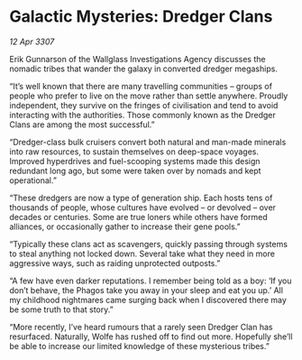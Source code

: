 * Galactic Mysteries: Dredger Clans

/12 Apr 3307/

Erik Gunnarson of the Wallglass Investigations Agency discusses the nomadic tribes that wander the galaxy in converted dredger megaships. 

“It’s well known that there are many travelling communities – groups of people who prefer to live on the move rather than settle anywhere. Proudly independent, they survive on the fringes of civilisation and tend to avoid interacting with the authorities. Those commonly known as the Dredger Clans are among the most successful.” 

“Dredger-class bulk cruisers convert both natural and man-made minerals into raw resources, to sustain themselves on deep-space voyages. Improved hyperdrives and fuel-scooping systems made this design redundant long ago, but some were taken over by nomads and kept operational.” 

“These dredgers are now a type of generation ship. Each hosts tens of thousands of people, whose cultures have evolved – or devolved – over decades or centuries. Some are true loners while others have formed alliances, or occasionally gather to increase their gene pools.” 

“Typically these clans act as scavengers, quickly passing through systems to steal anything not locked down. Several take what they need in more aggressive ways, such as raiding unprotected outposts.” 

“A few have even darker reputations. I remember being told as a boy: ‘If you don’t behave, the Phagos take you away in your sleep and eat you up.’ All my childhood nightmares came surging back when I discovered there may be some truth to that story.” 

“More recently, I’ve heard rumours that a rarely seen Dredger Clan has resurfaced. Naturally, Wolfe has rushed off to find out more. Hopefully she’ll be able to increase our limited knowledge of these mysterious tribes.”